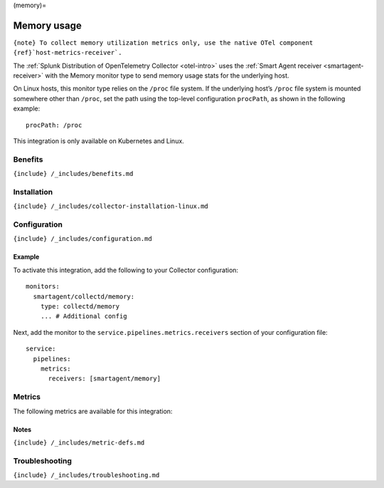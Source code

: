 (memory)=

Memory usage
============

.. raw:: html

   <meta name="description" content="Use this Splunk Observability Cloud integration for the Memory monitor. See benefits, install, configuration, and metrics">

:literal:`{note} To collect memory utilization metrics only, use the native OTel component {ref}`host-metrics-receiver\`.`

The
:ref:`Splunk Distribution of OpenTelemetry Collector <otel-intro>`
uses the :ref:`Smart Agent receiver <smartagent-receiver>` with the
Memory monitor type to send memory usage stats for the underlying host.

On Linux hosts, this monitor type relies on the ``/proc`` file system.
If the underlying host’s ``/proc`` file system is mounted somewhere
other than ``/proc``, set the path using the top-level configuration
``procPath``, as shown in the following example:

::

   procPath: /proc

This integration is only available on Kubernetes and Linux.

Benefits
--------

``{include} /_includes/benefits.md``

Installation
------------

``{include} /_includes/collector-installation-linux.md``

Configuration
-------------

``{include} /_includes/configuration.md``

Example
~~~~~~~

To activate this integration, add the following to your Collector
configuration:

::

   monitors:
     smartagent/collectd/memory: 
       type: collectd/memory
       ... # Additional config

Next, add the monitor to the ``service.pipelines.metrics.receivers``
section of your configuration file:

::

   service:
     pipelines:
       metrics:
         receivers: [smartagent/memory]

Metrics
-------

The following metrics are available for this integration:

.. container:: metrics-yaml

Notes
~~~~~

``{include} /_includes/metric-defs.md``

Troubleshooting
---------------

``{include} /_includes/troubleshooting.md``
